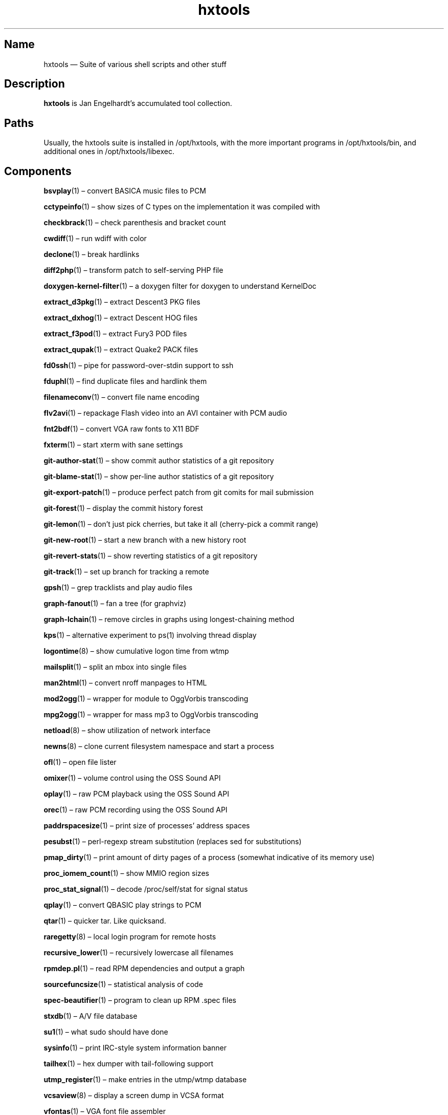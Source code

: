 .TH hxtools 7 "2008-11-11" "hxtools" "hxtools"
.SH Name
hxtools \(em Suite of various shell scripts and other stuff
.SH Description
.PP
\fBhxtools\fP is Jan Engelhardt's accumulated tool collection.
.SH Paths
.PP
Usually, the hxtools suite is installed in /opt/hxtools, with the more
important programs in /opt/hxtools/bin, and additional ones in
/opt/hxtools/libexec.
.SH Components
.PP
\fBbsvplay\fP(1) \(en convert BASICA music files to PCM
.PP
\fBcctypeinfo\fP(1) \(en show sizes of C types on the implementation it was
compiled with
.PP
\fBcheckbrack\fP(1) \(en check parenthesis and bracket count
.PP
\fBcwdiff\fP(1) \(en run wdiff with color
.PP
\fBdeclone\fP(1) \(en break hardlinks
.PP
\fBdiff2php\fP(1) \(en transform patch to self\-serving PHP file
.PP
\fBdoxygen\-kernel\-filter\fP(1) \(en a doxygen filter for doxygen to
understand KernelDoc
.PP
\fBextract_d3pkg\fP(1) \(en extract Descent3 PKG files
.PP
\fBextract_dxhog\fP(1) \(en extract Descent HOG files
.PP
\fBextract_f3pod\fP(1) \(en extract Fury3 POD files
.PP
\fBextract_qupak\fP(1) \(en extract Quake2 PACK files
.PP
\fBfd0ssh\fP(1) \(en pipe for password-over-stdin support to ssh
.PP
\fBfduphl\fP(1) \(en find duplicate files and hardlink them
.PP
\fBfilenameconv\fP(1) \(en convert file name encoding
.PP
\fBflv2avi\fP(1) \(en repackage Flash video into an AVI container with PCM audio
.PP
\fBfnt2bdf\fP(1) \(en convert VGA raw fonts to X11 BDF
.PP
\fBfxterm\fP(1) \(en start xterm with sane settings
.PP
\fBgit\-author\-stat\fP(1) \(en show commit author statistics of a git repository
.PP
\fBgit\-blame\-stat\fP(1) \(en show per-line author statistics of a git
repository
.PP
\fBgit\-export\-patch\fP(1) \(en produce perfect patch from git comits for mail
submission
.PP
\fBgit\-forest\fP(1) \(en display the commit history forest
.PP
\fBgit\-lemon\fP(1) \(en don't just pick cherries, but take it all (cherry-pick a
commit range)
.PP
\fBgit\-new\-root\fP(1) \(en start a new branch with a new history root
.PP
\fBgit\-revert\-stats\fP(1) \(en show reverting statistics of a git repository
.PP
\fBgit\-track\fP(1) \(en set up branch for tracking a remote
.PP
\fBgpsh\fP(1) \(en grep tracklists and play audio files
.PP
\fBgraph\-fanout\fP(1) \(en fan a tree (for graphviz)
.PP
\fBgraph\-lchain\fP(1) \(en remove circles in graphs using longest-chaining
method
.PP
\fBkps\fP(1) \(en alternative experiment to ps(1) involving thread display
.PP
\fBlogontime\fP(8) \(en show cumulative logon time from wtmp
.PP
\fBmailsplit\fP(1) \(en split an mbox into single files
.PP
\fBman2html\fP(1) \(en convert nroff manpages to HTML
.PP
\fBmod2ogg\fP(1) \(en wrapper for module to OggVorbis transcoding
.PP
\fBmpg2ogg\fP(1) \(en wrapper for mass mp3 to OggVorbis transcoding
.PP
\fBnetload\fP(8) \(en show utilization of network interface
.PP
\fBnewns\fP(8) \(en clone current filesystem namespace and start a process
.PP
\fBofl\fP(1) \(en open file lister
.PP
\fBomixer\fP(1) \(en volume control using the OSS Sound API
.PP
\fBoplay\fP(1) \(en raw PCM playback using the OSS Sound API
.PP
\fBorec\fP(1) \(en raw PCM recording using the OSS Sound API
.PP
\fBpaddrspacesize\fP(1) \(en print size of processes' address spaces
.PP
\fBpesubst\fP(1) \(en perl-regexp stream substitution (replaces sed for
substitutions)
.PP
\fBpmap_dirty\fP(1) \(en print amount of dirty pages of a process
(somewhat indicative of its memory use)
.PP
\fBproc_iomem_count\fP(1) \(en show MMIO region sizes
.PP
\fBproc_stat_signal\fP(1) \(en decode /proc/self/stat for signal status
.PP
\fBqplay\fP(1) \(en convert QBASIC play strings to PCM
.PP
\fBqtar\fP(1) \(en quicker tar. Like quicksand.
.PP
\fBraregetty\fP(8) \(en local login program for remote hosts
.PP
\fBrecursive_lower\fP(1) \(en recursively lowercase all filenames
.PP
\fBrpmdep.pl\fP(1) \(en read RPM dependencies and output a graph
.PP
\fBsourcefuncsize\fP(1) \(en statistical analysis of code
.PP
\fBspec\-beautifier\fP(1) \(en program to clean up RPM .spec files
.PP
\fBstxdb\fP(1) \(en A/V file database
.PP
\fBsu1\fP(1) \(en what sudo should have done
.PP
\fBsysinfo\fP(1) \(en print IRC\-style system information banner
.PP
\fBtailhex\fP(1) \(en hex dumper with tail\-following support
.PP
\fButmp_register\fP(1) \(en make entries in the utmp/wtmp database
.PP
\fBvcsaview\fP(8) \(en display a screen dump in VCSA format
.PP
\fBvfontas\fP(1) \(en VGA font file assembler
.PP
\fBwavdiff\fP(1) \(en proof-of-concept raw PCM deltifier
.PP
\fBwktimer\fP(1) \(en work timer
.PP
\fBxcp\fP(1) \(en proof-of-concept cp(1) with alternate copying mechanisms
.SH Removed components
.PP
Some helpers have been recently removed because they have found better
equivalents.
.PP
\fBflv2mka\fP. Replacable by `ffmpeg -i input -vn -acodec copy out.mka`.
.PP
\fBhtruncate\fP. Replacable by truncate(1) in coreutils 7.x and up.
.PP
\fBln2\fP. Replacable by `cp -l`.
.PP
\fBtestdl\fP. Replacable by `ldd -r`.
